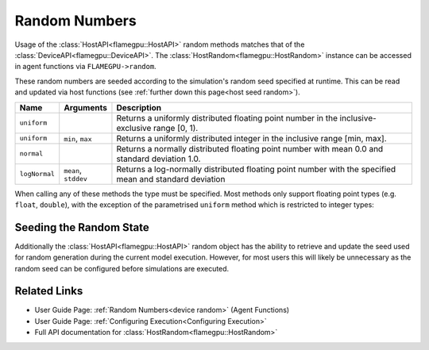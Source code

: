 .. _host random:
Random Numbers
^^^^^^^^^^^^^^

Usage of the :class:`HostAPI<flamegpu::HostAPI>` random methods matches that of the :class:`DeviceAPI<flamegpu::DeviceAPI>`. The :class:`HostRandom<flamegpu::HostRandom>` instance can be accessed in agent functions via ``FLAMEGPU->random``.

These random numbers are seeded according to the simulation's random seed specified at runtime. This can be read and updated via host functions (see :ref:`further down this page<host seed random>`).

=================== ==================== =======================================================================================================
Name                Arguments            Description
=================== ==================== =======================================================================================================
``uniform``                              Returns a uniformly distributed floating point number in the inclusive-exclusive range [0, 1).
``uniform``         ``min``, ``max``     Returns a uniformly distributed integer in the inclusive range [min, max].
``normal``                               Returns a normally distributed floating point number with mean 0.0 and standard deviation 1.0.
``logNormal``       ``mean``, ``stddev`` Returns a log-normally distributed floating point number with the specified mean and standard deviation
=================== ==================== =======================================================================================================

When calling any of these methods the type must be specified. Most methods only support floating point types (e.g. ``float``, ``double``), with the exception of the parametrised ``uniform`` method which is restricted to integer types:

.. tabs::

  .. code-tab:: cpp C++
  
    // Define an host function called random_hostfn
    FLAMEGPU_HOST_FUNCTION(random_hostfn) {
        // Generate a uniform random float [0, 1)
        const float uniform_float = FLAMEGPU->random.uniform<float>();
        // Generate a uniform random integer [1, 10]
        const int uniform_int = FLAMEGPU->random.uniform<int>(1, 10);
    }

  .. code-tab:: py python
  
    # Define an host function called random_hostfn
    class random_hostfn(pyflamegpu.HostFunctionCallback):
      def run(self, FLAMEGPU):
        # Generate a uniform random float [0, 1)
        uniform_float = FLAMEGPU.random.uniformFloat()
        # Generate a uniform random integer [1, 10]
        uniform_int = FLAMEGPU.random.uniformInt(1, 10)


.. _host seed random:
Seeding the Random State
------------------------
        
Additionally the :class:`HostAPI<flamegpu::HostAPI>` random object has the ability to retrieve and update the seed used for random generation during the current model execution. However, for most users this will likely be unnecessary as the random seed can be configured before simulations are executed.

.. tabs::

  .. code-tab:: cpp C++
  
    // Define an host function called random_hostfn2
    FLAMEGPU_HOST_FUNCTION(random_hostfn2) {
        // Retrieve the current random seed
        const unsigned int old_seed = FLAMEGPU->random.getSeed();
        // Change the random seed to 12
        FLAMEGPU.random->setSeed(12);
    }

  .. code-tab:: py python
  
    # Define an host function called random_hostfn2
    class random_hostfn2(pyflamegpu.HostFunctionCallback):
      def run(self, FLAMEGPU):
        # Retrieve the current random seed
        old_seed = FLAMEGPU.random.getSeed()
        # Change the random seed to 12
        FLAMEGPU.random.setSeed(12)

Related Links
-------------
* User Guide Page: :ref:`Random Numbers<device random>` (Agent Functions)
* User Guide Page: :ref:`Configuring Execution<Configuring Execution>`
* Full API documentation for :class:`HostRandom<flamegpu::HostRandom>`